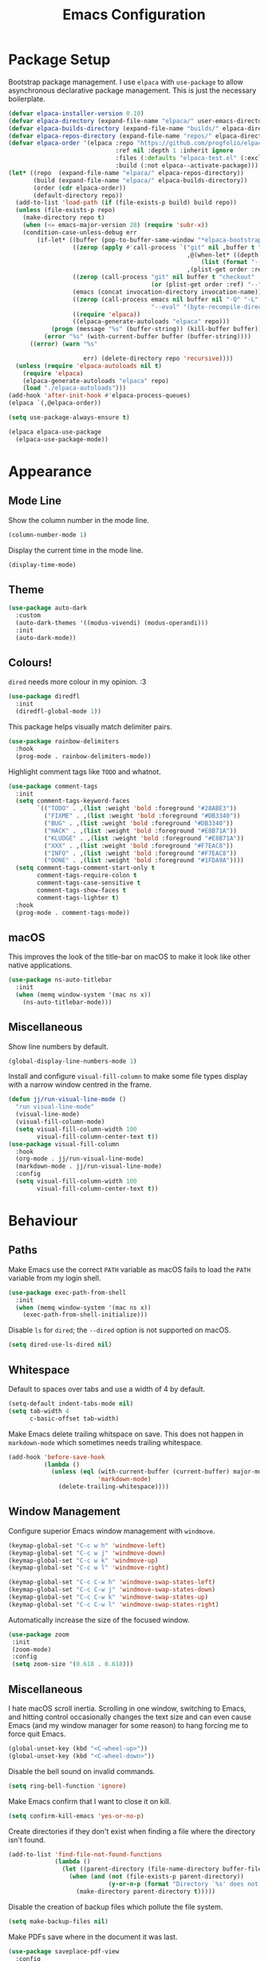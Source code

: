 #+title: Emacs Configuration

* Package Setup

Bootstrap package management. I use =elpaca= with =use-package= to allow asynchronous declarative package management. This is just the necessary boilerplate.
#+begin_src emacs-lisp
  (defvar elpaca-installer-version 0.10)
  (defvar elpaca-directory (expand-file-name "elpaca/" user-emacs-directory))
  (defvar elpaca-builds-directory (expand-file-name "builds/" elpaca-directory))
  (defvar elpaca-repos-directory (expand-file-name "repos/" elpaca-directory))
  (defvar elpaca-order '(elpaca :repo "https://github.com/progfolio/elpaca.git"
                                :ref nil :depth 1 :inherit ignore
                                :files (:defaults "elpaca-test.el" (:exclude "extensions"))
                                :build (:not elpaca--activate-package)))
  (let* ((repo  (expand-file-name "elpaca/" elpaca-repos-directory))
         (build (expand-file-name "elpaca/" elpaca-builds-directory))
         (order (cdr elpaca-order))
         (default-directory repo))
    (add-to-list 'load-path (if (file-exists-p build) build repo))
    (unless (file-exists-p repo)
      (make-directory repo t)
      (when (<= emacs-major-version 28) (require 'subr-x))
      (condition-case-unless-debug err
          (if-let* ((buffer (pop-to-buffer-same-window "*elpaca-bootstrap*"))
                    ((zerop (apply #'call-process `("git" nil ,buffer t "clone"
                                                    ,@(when-let* ((depth (plist-get order :depth)))
                                                        (list (format "--depth=%d" depth) "--no-single-branch"))
                                                    ,(plist-get order :repo) ,repo))))
                    ((zerop (call-process "git" nil buffer t "checkout"
                                          (or (plist-get order :ref) "--"))))
                    (emacs (concat invocation-directory invocation-name))
                    ((zerop (call-process emacs nil buffer nil "-Q" "-L" "." "--batch"
                                          "--eval" "(byte-recompile-directory \".\" 0 'force)")))
                    ((require 'elpaca))
                    ((elpaca-generate-autoloads "elpaca" repo)))
              (progn (message "%s" (buffer-string)) (kill-buffer buffer))
            (error "%s" (with-current-buffer buffer (buffer-string))))
        ((error) (warn "%s"

                       err) (delete-directory repo 'recursive))))
    (unless (require 'elpaca-autoloads nil t)
      (require 'elpaca)
      (elpaca-generate-autoloads "elpaca" repo)
      (load "./elpaca-autoloads")))
  (add-hook 'after-init-hook #'elpaca-process-queues)
  (elpaca `(,@elpaca-order))

  (setq use-package-always-ensure t)

  (elpaca elpaca-use-package
    (elpaca-use-package-mode))
#+end_src

* Appearance

** Mode Line

Show the column number in the mode line.
#+begin_src emacs-lisp
  (column-number-mode 1)
#+end_src

Display the current time in the mode line.
#+begin_src emacs-lisp
  (display-time-mode)
#+end_src

** Theme

#+begin_src emacs-lisp
  (use-package auto-dark
    :custom
    (auto-dark-themes '((modus-vivendi) (modus-operandi)))
    :init
    (auto-dark-mode))
#+end_src

** Colours!

=dired= needs more colour in my opinion. :3
#+begin_src emacs-lisp
  (use-package diredfl
    :init
    (diredfl-global-mode 1))
#+end_src

This package helps visually match delimiter pairs.
#+begin_src emacs-lisp
  (use-package rainbow-delimiters
    :hook
    (prog-mode . rainbow-delimiters-mode))
#+end_src

Highlight comment tags like =TODO= and whatnot.
#+begin_src emacs-lisp
  (use-package comment-tags
    :init
    (setq comment-tags-keyword-faces
          `(("TODO" . ,(list :weight 'bold :foreground "#28ABE3"))
            ("FIXME" . ,(list :weight 'bold :foreground "#DB3340"))
            ("BUG" . ,(list :weight 'bold :foreground "#DB3340"))
            ("HACK" . ,(list :weight 'bold :foreground "#E8B71A"))
            ("KLUDGE" . ,(list :weight 'bold :foreground "#E8B71A"))
            ("XXX" . ,(list :weight 'bold :foreground "#F7EAC8"))
            ("INFO" . ,(list :weight 'bold :foreground "#F7EAC8"))
            ("DONE" . ,(list :weight 'bold :foreground "#1FDA9A"))))
    (setq comment-tags-comment-start-only t
          comment-tags-require-colon t
          comment-tags-case-sensitive t
          comment-tags-show-faces t
          comment-tags-lighter t)
    :hook
    (prog-mode . comment-tags-mode))
#+end_src

** macOS

This improves the look of the title-bar on macOS to make it look like other native applications.
#+begin_src emacs-lisp
  (use-package ns-auto-titlebar
    :init
    (when (memq window-system '(mac ns x))
      (ns-auto-titlebar-mode)))
#+end_src

** Miscellaneous

Show line numbers by default.
#+begin_src emacs-lisp
  (global-display-line-numbers-mode 1)
#+end_src

Install and configure =visual-fill-column= to make some file types display with a narrow window centred in the frame.
#+begin_src emacs-lisp
  (defun jj/run-visual-line-mode ()
    "run visual-line-mode"
    (visual-line-mode)
    (visual-fill-column-mode)
    (setq visual-fill-column-width 100
          visual-fill-column-center-text t))
  (use-package visual-fill-column
    :hook
    (org-mode . jj/run-visual-line-mode)
    (markdown-mode . jj/run-visual-line-mode)
    :config
    (setq visual-fill-column-width 100
          visual-fill-column-center-text t))
#+end_src

* Behaviour

** Paths

Make Emacs use the correct =PATH= variable as macOS fails to load the =PATH= variable from my login shell.
#+begin_src emacs-lisp
  (use-package exec-path-from-shell
    :init
    (when (memq window-system '(mac ns x))
      (exec-path-from-shell-initialize)))
#+end_src

Disable =ls= for =dired=; the =--dired= option is not supported on macOS.
#+begin_src emacs-lisp
  (setq dired-use-ls-dired nil)
#+end_src

** Whitespace

Default to spaces over tabs and use a width of 4 by default.
#+begin_src emacs-lisp
  (setq-default indent-tabs-mode nil)
  (setq tab-width 4
        c-basic-offset tab-width)
#+end_src

Make Emacs delete trailing whitspace on save. This does not happen in =markdown-mode= which sometimes needs trailing whitespace.
#+begin_src emacs-lisp
  (add-hook 'before-save-hook
            (lambda ()
              (unless (eql (with-current-buffer (current-buffer) major-mode)
                           'markdown-mode)
                (delete-trailing-whitespace))))
#+end_src

** Window Management

Configure superior Emacs window management with =windmove=.
#+begin_src emacs-lisp
  (keymap-global-set "C-c w h" 'windmove-left)
  (keymap-global-set "C-c w j" 'windmove-down)
  (keymap-global-set "C-c w k" 'windmove-up)
  (keymap-global-set "C-c w l" 'windmove-right)

  (keymap-global-set "C-c C-w h" 'windmove-swap-states-left)
  (keymap-global-set "C-c C-w j" 'windmove-swap-states-down)
  (keymap-global-set "C-c C-w k" 'windmove-swap-states-up)
  (keymap-global-set "C-c C-w l" 'windmove-swap-states-right)
#+end_src

Automatically increase the size of the focused window.
#+begin_src emacs-lisp
  (use-package zoom
   :init
   (zoom-mode)
   :config
   (setq zoom-size '(0.618 . 0.618)))
#+end_src

** Miscellaneous

I hate macOS scroll inertia. Scrolling in one window, switching to Emacs, and hitting control occasionally changes the text size and can even cause Emacs (and my window manager for some reason) to hang forcing me to force quit Emacs.
#+begin_src emacs-lisp
  (global-unset-key (kbd "<C-wheel-up>"))
  (global-unset-key (kbd "<C-wheel-down>"))
#+end_src

Disable the bell sound on invalid commands.
#+begin_src emacs-lisp
  (setq ring-bell-function 'ignore)
#+end_src

Make Emacs confirm that I want to close it on kill.
#+begin_src emacs-lisp
  (setq confirm-kill-emacs 'yes-or-no-p)
#+end_src

Create directories if they don't exist when finding a file where the directory isn't found.
#+begin_src emacs-lisp
  (add-to-list 'find-file-not-found-functions
               (lambda ()
                 (let ((parent-directory (file-name-directory buffer-file-name)))
                   (when (and (not (file-exists-p parent-directory))
                              (y-or-n-p (format "Directory `%s' does not exist! Create it?" parent-directory)))
                     (make-directory parent-directory t)))))
#+end_src

Disable the creation of backup files which pollute the file system.
#+begin_src emacs-lisp
  (setq make-backup-files nil)
#+end_src

Make PDFs save where in the document it was last.
#+begin_src emacs-lisp
  (use-package saveplace-pdf-view
    :config
    (save-place-mode 1))
#+end_src

Don't show tooltips on hover; Aerospace on macOS tries to tile them and annoyingly resizes everything.
#+begin_src emacs-lisp
  (tooltip-mode -1)
#+end_src

Provide smooth scrolling.
#+begin_src emacs-lisp
  (use-package ultra-scroll
   :ensure (ultra-scroll :host github :repo "jdtsmith/ultra-scroll")
   :init
   (setq scroll-conservatively 101
     scroll-margin 0)
   :config
   (ultra-scroll-mode 1))
#+end_src

* Tools

** Navigation

Use =consult= for better search and navigation.
#+begin_src emacs-lisp
  (use-package consult
    :bind
    (
         ("C-c M-x" . consult-mode-command)
         ("C-c h" . consult-history)
         ("C-c k" . consult-kmacro)
         ("C-c m" . consult-man)
         ("C-c i" . consult-info)
         ([remap Info-search] . consult-info)

         ("C-x M-:" . consult-complex-command)
         ("C-x b" . consult-buffer)
         ("C-x 4 b" . consult-buffer-other-window)
         ("C-x 5 b" . consult-buffer-other-frame)
         ("C-x t b" . consult-buffer-other-tab)
         ("C-x r b" . consult-bookmark)
         ("C-x p b" . consult-project-buffer)

         ("M-#" . consult-register-load)
         ("M-'" . consult-register-store)
         ("C-M-#" . consult-register)

         ("M-y" . consult-yank-pop)

         ("M-g e" . consult-compile-error)
         ("M-g f" . consult-flymake)
         ("M-g g" . consult-goto-line)
         ("M-g M-g" . consult-goto-line)
         ("M-g o" . consult-outline)
         ("M-g m" . consult-mark)
         ("M-g k" . consult-global-mark)
         ("M-g i" . consult-imenu)
         ("M-g I" . consult-imenu-multi)

         ("M-s d" . consult-find)
         ("M-s c" . consult-locate)
         ("M-s g" . consult-grep)
         ("M-s G" . consult-git-grep)
         ("M-s r" . consult-ripgrep)
         ("M-s l" . consult-line)
         ("M-s L" . consult-line-multi)
         ("M-s k" . consult-keep-lines)
         ("M-s u" . consult-focus-lines)

         ("M-s e" . consult-isearch-history)
         :map isearch-mode-map
         ("M-e" . consult-isearch-history)
         ("M-s e" . consult-isearch-history)
         ("M-s l" . consult-line)
         ("M-s L" . consult-line-multi)

         :map minibuffer-local-map
         ("M-s" . consult-history)
         ("M-r" . consult-history))

    :hook
    (completion-list-mode . consult-preview-at-point-mode)

    :init
    (advice-add #'register-preview :override #'consult-register-window)
    (setq register-preview-delay 0.5)
    (setq xref-show-xrefs-function #'consult-xref
          xref-show-definitions-function #'consult-xref)
    (setq consult-man-args "/usr/bin/man -k")

    :config
    (consult-customize
     consult-theme :preview-key '(:debounce 0.2 any)
     consult-ripgrep consult-git-grep consult-grep consult-man
     consult-bookmark consult-recent-file consult-xref
     consult--source-bookmark consult--source-file-register
     consult--source-recent-file consult--source-project-recent-file
     :preview-key '(:debounce 0.4 any))
    (setq consult-narrow-key "<"))
#+end_src

Jump to definition with =dumb-jump=.
#+begin_src emacs-lisp
  (use-package dumb-jump
    :init
    (add-hook 'xref-backend-functions #'dumb-jump-xref-activate))
#+end_src

** Project Management

Configure and install =magit= as a =git= front end.
#+begin_src emacs-lisp
  (use-package transient)
  (use-package magit)
#+end_src

Better project management than =project.el= packaged with Emacs.
#+begin_src emacs-lisp
  (use-package rg)
  (use-package projectile
    :init
    (projectile-mode)
    (setq projectile-project-search-path '("~/projects"))
    :bind
    (:map projectile-mode-map ("C-c p" . projectile-command-map)))
#+end_src

** Shell

If I disable the default =eshell= prompt highlighting, the default =eshell-emit-prompt= function makes the prompt editable. Redefine the function after loading to not allow editing the prompt.
#+begin_src emacs-lisp
  ;; Overwrite a default function that makes the prompt editable for some reason
  (eval-after-load "em-prompt" '(defun eshell-emit-prompt ()
                                 "Emit a prompt if eshell is being used interactively."
                                 (when (boundp 'ansi-color-context-region)
                                   (setq ansi-color-context-region nil))
                                 (run-hooks 'eshell-before-prompt-hook)
                                 (if (not eshell-prompt-function)
                                     (set-marker eshell-last-output-end (point))
                                   (let ((prompt (funcall eshell-prompt-function)))
                                     (add-text-properties
                                      0 (length prompt)
                                      (if eshell-highlight-prompt
                                          '( read-only t
                                             field prompt
                                             font-lock-face eshell-prompt
                                             front-sticky (read-only field font-lock-face)
                                             rear-nonsticky (read-only field font-lock-face))
                                        '( read-only t
                                           field prompt
                                           front-sticky (read-only field font-lock-face)
                                           rear-nonsticky (read-only field font-lock-face)))
                                      prompt)
                                     (eshell-interactive-filter nil prompt)))
                                 (run-hooks 'eshell-after-prompt-hook)))
#+end_src

Define an =eshell= command to reinstall and update my dotfiles.
#+begin_src emacs-lisp
  (defun eshell/manage-configs (arg)
   "run the argument through make at the root of my dotfiles repository"
   (let ((dir (eshell/pwd)))
    (eshell/cd "~/.dotfiles")
    (compile (concat "make " arg))
    (eshell/cd dir)))
#+end_src

Define an =eshell= command to get the RSS link to a YouTube channel.
#+begin_src emacs-lisp
  (defun eshell/yt-2-rss (url)
   "convert a youtube channel link into an rss link"
   (if (not (libxml-available-p))
     (message "libxml is not available")
     (browse-url-emacs url t)
     (let* ((dom (libxml-parse-html-region))
            (rss (dom-elements dom 'title "RSS"))
            (href (dom-attr rss 'href)))
       (kill-buffer)
       href)))
#+end_src

Define functions for my =eshell= prompt. =jj/shorten-path-str= takes only the first character of all path components except the last two directories. =jj/curr-dir-git-branch= gets the current branch and git status and turns it into a string.
#+begin_src emacs-lisp
  (defun jj/shorten-path-str (path)
   (let* ((components (split-string (replace-regexp-in-string (getenv "HOME") "~" path) "/"))
          (head-items (butlast components 2))
          (shortened-head (mapcar (lambda (element)
                                    (if (= (length element) 0)
                                        ""
                                      (substring element 0 1)))
                                  head-items))
          (tail-items (last components 2))
          (new-components (append shortened-head tail-items)))
     (propertize (string-join new-components "/") 'font-lock-face '(:foreground "dark green"))))

  (defun jj/curr-dir-git-branch (path)
   (when (and (not (file-remote-p path))
              (eshell-search-path "git")
              (locate-dominating-file path ".git"))
     (let* ((git-branch (when (string-match "On branch \\(.*\\)$" (shell-command-to-string "git status"))
                          (match-string 1 (shell-command-to-string "git status"))))
            (git-status (s-trim (shell-command-to-string "git status")))
            (outofsync (if (string-match-p "use \"git push\" to publish your local commits" git-status)
                           (concat " " (propertize "" 'font-lock-face '(:family "Symbols Nerd Font Mono" :foreground "dark green")))
                         ""))
            (staged (if (string-match-p "Changes to be committed:" git-status)
                        (concat " " (propertize "" 'font-lock-face '(:family "Symbols Nerd Font Mono" :foreground "orange")))
                      ""))
            (unstaged (if (string-match-p "Changes not staged for commit:" git-status)
                          (concat " " (propertize "" 'font-lock-face '(:family "Symbols Nerd Font Mono" :foreground "magenta")))
                        ""))
            (untracked (if (string-match-p "Untracked files:"git-status)
                           (concat " " (propertize "" 'font-lock-face '(:family "Symbols Nerd Font Mono" :foreground "dark red")))
                         "")))
       (concat " "
               (propertize "" 'font-lock-face '(:family "Symbols Nerd Font Mono" :foreground "blue"))
               (propertize git-branch 'font-lock-face '(:foreground "blue"))
               outofsync
               staged
               unstaged
               untracked))))

#+end_src

Install and configure =eat= as a terminal emulator in Emacs with =eshell= as a shell.
#+begin_src emacs-lisp
  (use-package eat
    :init
    (setopt eat-kill-buffer-on-exit t)
    (eat-eshell-mode)

    (defun jj/eshell-quit-or-delete-char (arg)
      "Close the terminal if I hit C-d on an empty line"
      (interactive "p")
      (if (and (eolp) (looking-back eshell-prompt-regexp))
          (eshell-life-is-too-much)
        (delete-forward-char arg)))

    (setq eshell-highlight-prompt nil)
    (setq eshell-prompt-function (lambda ()
                                   (concat (jj/shorten-path-str (eshell/pwd))
                                           (jj/curr-dir-git-branch (eshell/pwd))
                                           (unless (eshell-exit-success-p)
                                             (propertize (format " [%d]" eshell-last-command-status) 'font-lock-face '(:foreground "dark red")))
                                           (if (= (file-user-uid) 0) " # " " $ "))))

    :config
    (setq eshell-visual-commands '())

    :hook
    (eat-mode . (lambda () (display-line-numbers-mode -1)))
    (eshell-mode . (lambda ()
                     (display-line-numbers-mode -1)
                     (eshell/alias "ll" "ls -alF $@*")
                     (eshell/alias "la" "ls -a $@*")
                     (eshell/alias "l" "ls -F $@*")
                     (eshell/alias "ff" "find-file $@*")
                     (eshell/alias "clr" "clear-scrollback")))
    :bind
    ("C-c v" . eshell)
    (:map eshell-mode-map ("C-d" . jj/eshell-quit-or-delete-char)))
#+end_src

** Completions

Provide a user interface for inline completions.
#+begin_src emacs-lisp
  (use-package corfu
    :custom
    (corfu-cycle t)
    (corfu-auto t)
    :init
    (global-corfu-mode))
#+end_src

Provide a user interface for mini-buffer completions.
#+begin_src emacs-lisp
  (use-package vertico
    :custom
    (vertico-cycle t)
    (vertico-mode 1))
#+end_src

Allow fuzzy search in =vertico= completions.
#+begin_src emacs-lisp
  (use-package orderless
    :custom
    (completion-styles '(orderless basic))
    (completion-category-overrides '((file (styles basic partial-completion)))))
#+end_src

Give descriptions of items in =vertico= buffer.
#+begin_src emacs-lisp
  (use-package marginalia
    :bind
    (:map minibuffer-local-map
          ("M-A" . marginalia-cycle))
    :init
    (marginalia-mode 1))
#+end_src

** Checking Correctness

Provide syntax checking.
#+begin_src emacs-lisp
  (use-package flycheck
    :config
    (add-hook 'after-init-hook #'global-flycheck-mode))
#+end_src

Provide spell checking.
#+begin_src emacs-lisp
  (require 'flyspell)
  (add-hook 'text-mode-hook #'flyspell-mode)
  (use-package flyspell-correct
    :after flyspell
    :bind
    (:map flyspell-mode-map ("C-;" . flyspell-correct-wrapper)))
#+end_src

** Miscellaneous

Configure a convenient startup profiler.
#+begin_src emacs-lisp
  (use-package esup
    :config
    (setq esup-depth 0))
#+end_src

Show previews in =dired=.
#+begin_src emacs-lisp
  (use-package dired-preview
    :init
    (setq dired-preview-delay 0.7
          dired-preview-max-size (expt 2 20)
          dired-preview-ignored-extensions-regexp (concat
                                                   "\\."
                                                   "\\(gz\\|"
                                                   "zst\\|"
                                                   "tar\\|"
                                                   "xz\\|"
                                                   "rar\\|"
                                                   "zip\\|"
                                                   "iso\\|"
                                                   "epub"
                                                   "\\)"))
    (dired-preview-global-mode 1))
#+end_src

Allow multiple cursors.
#+begin_src emacs-lisp
  (use-package multiple-cursors
    :bind
    ("C->" . mc/mark-next-like-this)
    ("C-<" . mc/unmark-next-like-this))
#+end_src

Display available key bindings when typing commands.
#+begin_src emacs-lisp
  (use-package which-key
    :ensure t
    :config
    (which-key-mode))
#+end_src

Install a better PDF viewer than =DocView=.
#+begin_src emacs-lisp
  (use-package pdf-tools
    :hook
    (doc-view-mode . (lambda () (pdf-tools-install))) ;; install on first pdf opened instead of startup
    (pdf-view-mode . (lambda () (display-line-numbers-mode -1)))
    :init
    (add-hook 'TeX-after-compilation-finished-functions #'TeX-revert-document-buffer)
    :config
    (setq TeX-view-program-selection '((output-pdf "PDF Tools"))
          TeX-view-program-list '(("PDF Tools" TeX-pdf-tools-sync-view))
          TeX-source-correlate-start-server t))
#+end_src

Provide a snippet management system.
#+begin_src emacs-lisp
  (use-package yasnippet
    :init
    (yas-global-mode 1)
    :bind
    ("C-c s" . yas-insert-snippet))
#+end_src

Provide a set of useful snippets.
#+begin_src emacs-lisp
  (use-package yasnippet-snippets)
#+end_src

Enable automatic code formatting.
#+begin_src emacs-lisp
  (use-package apheleia
    :init (apheleia-global-mode 1))
#+end_src

Provide an RSS reader with =elfeed=. Get the feed from an =.org= file.
#+begin_src emacs-lisp
  (use-package elfeed
    :bind
    ("C-c e f" . elfeed)
    ("C-c e u" . elfeed-update))
  (use-package elfeed-goodies
    :after
    elfeed
    :config
    (elfeed-goodies/setup))
  (use-package elfeed-org
    :config
    (elfeed-org)
    (setq rmh-elfeed-org-files (list "~/.config/emacs/feed.org")))
#+end_src

Install my pomodoro timer package.
#+begin_src emacs-lisp
  (use-package pomodoro-mode
    :ensure (pomodoro-mode :host github :repo "jjanzenn/pomodoro-mode"))
#+end_src

Provide a music player and configure scrobbling to =libre.fm=.
#+begin_src emacs-lisp
  (use-package emms
    :init
    (emms-all)
    (setq emms-player-list '(emms-player-mpv)
          emms-info-functions '(emms-info-native)
          emms-browser-covers #'emms-browser-cache-thumbnail-async
          emms-browser-thumbnail-small-size 64
          emms-browser-thumbnail-medium-size 128
          emms-browser-thumbnail-large-size 256)
    :hook
    (emms-browser-mode . (lambda ()
                           (if (not emms-librefm-scrobbler-session-id)
                            (emms-librefm-scrobbler-enable))))
    (emms-playlist-mode . (lambda ()
                            (if (not emms-librefm-scrobbler-session-id)
                             (emms-librefm-scrobbler-enable)))))
#+end_src

* Languages

** Org

Configure =org-mode=. I use =~/org= as my =org= directory and hide emphasis markers because it's much easier to read that way. I enable =org-crypt= to allow reading and writing encrypted =org= files. I also replace bullets in bulleted lists with nicer looking icons. I configure faces to default to variable-width font, but switching to monospace where it is necessary. Finally, I use =visual-fill-column= to make =org= files display with a relatively narrow window centred in the frame.
#+begin_src emacs-lisp
  (use-package org
    :hook
    (org-mode . (lambda ()
                  (variable-pitch-mode)
                  (display-line-numbers-mode -1)))
    :bind
    (
     ("C-c l" . org-store-link)
     ("C-c a" . org-agenda)
     ("C-c c" . org-capture))

    :config
    (org-crypt-use-before-save-magic)

    (setq org-directory "~/org"
          org-agenda-files (list org-directory)
          org-agenda-file-regexp "\\`[^.].*\\.org\\\(\\.gpg\\\)?\\'"
          org-todo-keywords '((sequence "TODO(t)" "PLANNING(p)" "IN-PROGRESS(i@/!)" "VERIFYING(v!)" "BLOCKED(b@)"  "|" "DONE(d!)" "WONT-DO(w@/!)"))
          org-todo-keyword-faces '(
                                   ("TODO" . (:foreground "GoldenRod" :weight bold))
                                   ("PLANNING" . (:foreground "DeepPink" :weight bold))
                                   ("IN-PROGRESS" . (:foreground "DarkCyan" :weight bold))
                                   ("VERIFYING" . (:foreground "DarkOrange" :weight bold))
                                   ("BLOCKED" . (:foreground "Red" :weight bold))
                                   ("DONE" . (:foreground "LimeGreen" :weight bold))
                                   ("OBE" . (:foreground "LimeGreen" :weight bold))
                                   ("WONT-DO" . (:foreground "LimeGreen" :weight bold)))
          org-log-done 'time
          org-hide-emphasis-markers t
          org-format-latex-options (plist-put org-format-latex-options :scale 2.0)
          org-return-follows-link t
          org-tags-exclude-from-inheritance '("crypt")
          org-crypt-key nil
          auto-save-default nil)
    (setq org-capture-templates
        '(
          ("n" "Note"
           entry (file+headline "~/org/notes.org.gpg" "Random Notes")
           "** %?"
           :empty-lines 0)
          ("g" "General To-Do"
           entry (file+headline "~/org/todos.org.gpg" "General Tasks")
           "* TODO [#B] %?\n:Created: %T\n "
           :empty-lines 0)
          ("d" "To-Do with Deadline"
           entry (file+headline "~/org/todos.org.gpg" "Time Dependent Tasks")
           "* TODO [#B] %?\n:Created: %T\n:Deadline: %^t\n"
           :empty-lines 0)))
    (font-lock-add-keywords 'org-mode
                            '(("^ *\\([-]\\) "
                               (0 (prog1 () (compose-region (match-beginning 1) (match-end 1) "•"))))))
    :custom-face
    (org-block ((t :font ,jj/mono-font)))
    (org-code ((t :font ,jj/mono-font (:inherit (shadow)))))
    (org-document-info-keyword ((t :font ,jj/mono-font (:inherit (shadow)))))
    (org-meta-line ((t :font ,jj/mono-font (:inherit (font-lock-comment-face)))))
    (org-verbatim ((t :font ,jj/mono-font (:inherit (shadow)))))
    (org-table ((t :font ,jj/mono-font (:inherit (shadow)))))
    (org-document-title ((t (:inherit title :height 2.0 :underline nil))))
    (org-level-1 ((t (:inherit outline-1 :weight bold :height 1.75))))
    (org-level-2 ((t (:inherit outline-2 :weight bold :height 1.5))))
    (org-level-3 ((t (:inherit outline-3 :weight bold :height 1.25))))
    (org-level-4 ((t (:inherit outline-4 :weight bold :height 1.1))))
    (org-level-5 ((t (:inherit outline-5 :height 1.1))))
    (org-level-6 ((t (:inherit outline-6)))))
#+end_src

** CMake

Install =cmake-mode=.
#+begin_src emacs-lisp
  (use-package cmake-mode)
#+end_src

** Go

Install =go-mode= and tools for =go= source code. Namely, =go-eldoc= gets documentation for =go= variables, functions, and arguments, =go-gen-tests= automatically generates tests for =go= code, and =go-guru= helps with refactoring =go= code.
#+begin_src emacs-lisp
  (use-package go-mode)
  (use-package go-eldoc
    :hook
    (go-mode . go-eldoc-setup))
  (use-package go-gen-test)
  (use-package go-guru
    :hook
    (go-mode . go-guru-hl-identifier-mode))
#+end_src

** Haskell

Install =haskell-mode= for interacting with Haskell code.
#+begin_src emacs-lisp
  (use-package haskell-mode)
#+end_src

** LaTeX

Install tools for LaTeX. Namely, =auctex= for better integration with Emacs and =cdlatex= for environment and macro insertion.
#+begin_src emacs-lisp
  (use-package auctex
    :hook
    (LaTeX-mode . (lambda () (put 'LaTeX-mode 'eglot-language-id "latex"))))
  (use-package cdlatex
    :hook
    (LaTeX-mode . turn-on-cdlatex))
#+end_src

** Lisp

Install tools for Emacs Lisp. Namely =parinfer-rust-mode= which handles parentheses nicely in Emacs Lisp.
#+begin_src emacs-lisp :tangle yes
  (use-package parinfer-rust-mode
    :hook
    (emacs-lisp-mode . parinfer-rust-mode)
    :init
    (setq parinfer-rust-auto-download t))
#+end_src

** Lua

Install =lua-mode=.
#+begin_src emacs-lisp
  (use-package lua-mode)
#+end_src

** Markdown

Configure how Markdown is displayed (default to variable-width font and use monospace where necessary) and installs =markdown-mode=.
#+begin_src emacs-lisp
  (use-package markdown-mode
    :hook
    (markdown-mode . (lambda ()
                       (variable-pitch-mode)
                       (display-line-numbers-mode -1)
                       (eglot-ensure)))
    :config
    (setq markdown-hide-markup t)
    :custom-face
    (markdown-header-face ((t :font ,jj/var-font :weight bold)))
    (markdown-header-face-1 ((t (:inherit markdown-header-face :height 2.0))))
    (markdown-header-face-2 ((t (:inherit markdown-header-face :height 1.75))))
    (markdown-header-face-3 ((t (:inherit markdown-header-face :height 1.5))))
    (markdown-header-face-4 ((t (:inherit markdown-header-face :height 1.25))))
    (markdown-header-face-5 ((t (:inherit markdown-header-face :height 1.1))))
    (markdown-header-face-6 ((t (:inherit markdown-header-face :height 1.1))))
    (markdown-blockquote-face ((t :font ,jj/var-font)))
    (markdown-code-face ((t :font ,jj/mono-font)))
    (markdown-html-attr-name-face ((t :font ,jj/mono-font)))
    (markdown-html-attr-value-face ((t :font ,jj/mono-font)))
    (markdown-html-entity-face ((t :font ,jj/mono-font)))
    (markdown-html-tag-delimiter-face ((t :font ,jj/mono-font)))
    (markdown-html-tag-name-face ((t :font ,jj/mono-font)))
    (markdown-html-comment-face ((t :font ,jj/mono-font)))
    (markdown-header-delimiter-face ((t :font ,jj/mono-font)))
    (markdown-hr-face ((t :font ,jj/mono-font)))
    (markdown-inline-code-face ((t :font ,jj/mono-font)))
    (markdown-language-info-face ((t :font ,jj/mono-font)))
    (markdown-language-keyword-face ((t :font ,jj/mono-font)))
    (markdown-link-face ((t :font ,jj/mono-font)))
    (markdown-markup-face ((t :font ,jj/mono-font)))
    (markdown-math-face ((t :font ,jj/mono-font)))
    (markdown-metadata-key-face ((t :font ,jj/mono-font)))
    (markdown-metadata-value-face ((t :font ,jj/mono-font)))
    (markdown-missing-link-face ((t :font ,jj/mono-font)))
    (markdown-plain-url-face ((t :font ,jj/mono-font)))
    (markdown-reference-face ((t :font ,jj/mono-font)))
    (markdown-table-face ((t :font ,jj/mono-font)))
    (markdown-url-face ((t :font ,jj/mono-font))))
#+end_src

** Nix

Install =nix-mode=.
#+begin_src emacs-lisp
  (use-package nix-mode
    :mode
    "\\.nix\\'")
#+end_src

** Python

Use =pet= to handle Python virtual environments.
#+begin_src emacs-lisp
  (use-package pet
    :config
    (add-hook 'python-base-mode-hook 'pet-mode -10))
#+end_src

** YAML

Install =yaml-mode=.
#+begin_src emacs-lisp :tangle yes
  (use-package yaml-mode)
#+end_src

** Zig

Install =zig-mode=.
#+begin_src emacs-lisp
  (use-package zig-mode)
#+end_src

** Eglot Setup

Set up =eglot= to run on languages that have been configured.
#+begin_src emacs-lisp
  (global-set-key (kbd "C-c r") 'eglot-rename)
  (use-package tree-sitter)
  (use-package tree-sitter-langs)
  (dolist (lang-hook '(sh-mode-hook
                       c-mode-hook
                       c++-mode-hook
                       cc-mode-hook
                       cmake-mode-hook
                       haskell-mode-hook
                       html-mode-hook
                       css-mode-hook
                       js-mode-hook
                       python-mode-hook
                       go-mode-hook
                       lua-mode-hook
                       tex-mode-hook
                       LaTeX-mode-hook
                       yaml-mode-hook
                       nix-mode-hook
                       zig-mode-hook))
    (add-hook lang-hook (lambda ()
                          (eglot-ensure)
                          (tree-sitter-mode 1)
                          (tree-sitter-hl-mode 1))))
#+end_src
